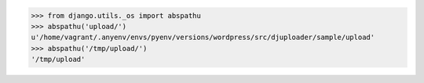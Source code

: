 
.. code-block:: python

    >>> from django.utils._os import abspathu
    >>> abspathu('upload/')
    u'/home/vagrant/.anyenv/envs/pyenv/versions/wordpress/src/djuploader/sample/upload'
    >>> abspathu('/tmp/upload/')                                                                                                                                           
    '/tmp/upload'

